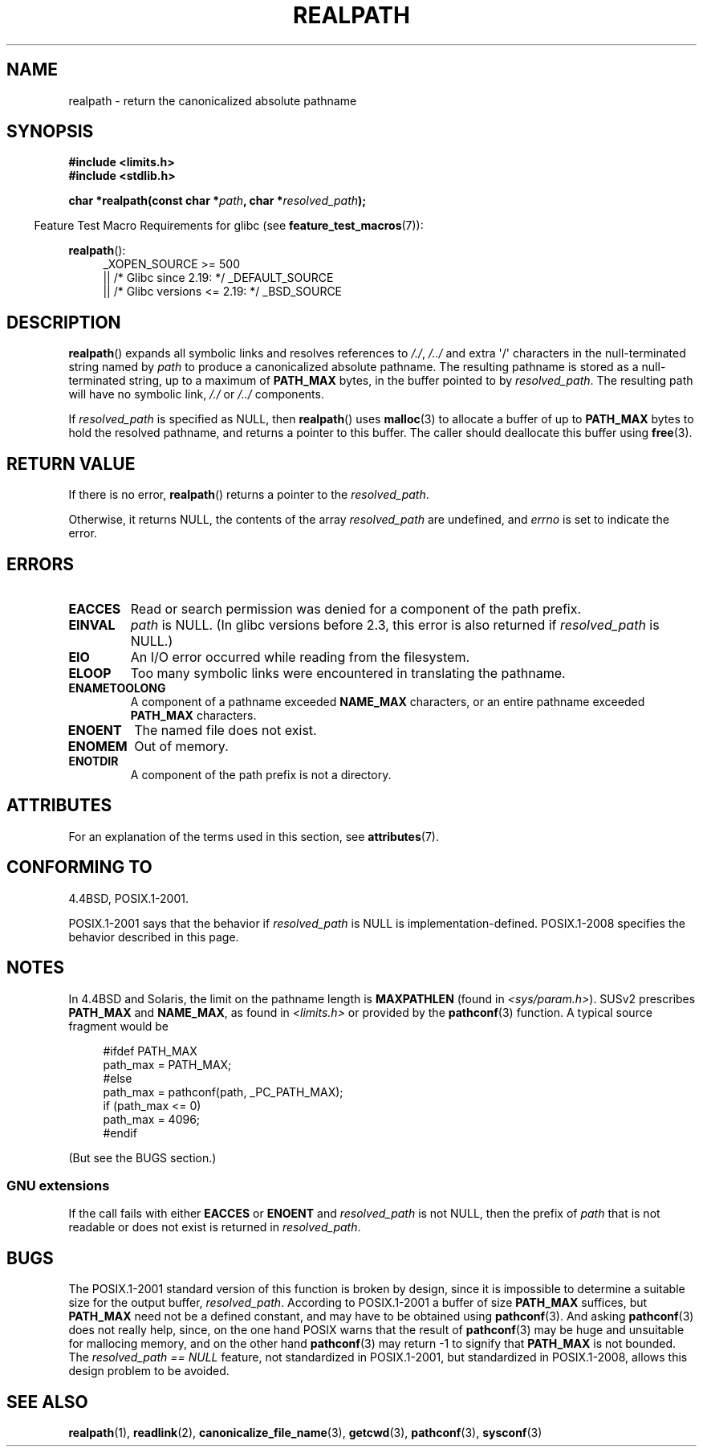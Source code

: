.\" Copyright (C) 1999 Andries Brouwer (aeb@cwi.nl)
.\"
.\" %%%LICENSE_START(VERBATIM)
.\" Permission is granted to make and distribute verbatim copies of this
.\" manual provided the copyright notice and this permission notice are
.\" preserved on all copies.
.\"
.\" Permission is granted to copy and distribute modified versions of this
.\" manual under the conditions for verbatim copying, provided that the
.\" entire resulting derived work is distributed under the terms of a
.\" permission notice identical to this one.
.\"
.\" Since the Linux kernel and libraries are constantly changing, this
.\" manual page may be incorrect or out-of-date.  The author(s) assume no
.\" responsibility for errors or omissions, or for damages resulting from
.\" the use of the information contained herein.  The author(s) may not
.\" have taken the same level of care in the production of this manual,
.\" which is licensed free of charge, as they might when working
.\" professionally.
.\"
.\" Formatted or processed versions of this manual, if unaccompanied by
.\" the source, must acknowledge the copyright and authors of this work.
.\" %%%LICENSE_END
.\"
.\" Rewritten old page, 990824, aeb@cwi.nl
.\" 2004-12-14, mtk, added discussion of resolved_path == NULL
.\"
.TH REALPATH 3  2017-09-15 "" "Linux Programmer's Manual"
.SH NAME
realpath \- return the canonicalized absolute pathname
.SH SYNOPSIS
.nf
.B #include <limits.h>
.B #include <stdlib.h>
.PP
.BI "char *realpath(const char *" path ", char *" resolved_path );
.fi
.PP
.in -4n
Feature Test Macro Requirements for glibc (see
.BR feature_test_macros (7)):
.in
.PP
.BR realpath ():
.ad l
.RS 4
_XOPEN_SOURCE\ >=\ 500
.\"    || _XOPEN_SOURCE\ &&\ _XOPEN_SOURCE_EXTENDED
    || /* Glibc since 2.19: */ _DEFAULT_SOURCE
    || /* Glibc versions <= 2.19: */ _BSD_SOURCE
.RE
.ad
.SH DESCRIPTION
.BR realpath ()
expands all symbolic links and resolves references
to
.IR "/./" ", " "/../"
and extra \(aq/\(aq
characters in the null-terminated string named by
.I path
to produce a canonicalized absolute pathname.
The resulting pathname is stored as a null-terminated string,
up to a maximum of
.B PATH_MAX
bytes,
in the buffer pointed to by
.IR resolved_path .
The resulting path will have no symbolic link,
.I "/./"
or
.I "/../"
components.
.PP
If
.I resolved_path
is specified as NULL, then
.BR realpath ()
uses
.BR malloc (3)
to allocate a buffer of up to
.B PATH_MAX
bytes to hold the resolved pathname,
and returns a pointer to this buffer.
The caller should deallocate this buffer using
.BR free (3).
.\" Even if we use resolved_path == NULL, then realpath() will still
.\" return ENAMETOOLONG if the resolved pathname would exceed PATH_MAX
.\" bytes -- MTK, Dec 04
.\" .SH HISTORY
.\" The
.\" .BR realpath ()
.\" function first appeared in 4.4BSD, contributed by Jan-Simon Pendry.
.SH RETURN VALUE
If there is no error,
.BR realpath ()
returns a pointer to the
.IR resolved_path .
.PP
Otherwise, it returns NULL, the contents
of the array
.I resolved_path
are undefined, and
.I errno
is set to indicate the error.
.SH ERRORS
.TP
.B EACCES
Read or search permission was denied for a component of the path prefix.
.TP
.B EINVAL
.I path
is NULL.
.\" (In libc5 this would just cause a segfault.)
(In glibc versions before 2.3,
this error is also returned if
.IR resolved_path
is NULL.)
.TP
.B EIO
An I/O error occurred while reading from the filesystem.
.TP
.B ELOOP
Too many symbolic links were encountered in translating the pathname.
.TP
.B ENAMETOOLONG
A component of a pathname exceeded
.B NAME_MAX
characters, or an entire pathname exceeded
.B PATH_MAX
characters.
.TP
.B ENOENT
The named file does not exist.
.TP
.B ENOMEM
Out of memory.
.TP
.B ENOTDIR
A component of the path prefix is not a directory.
.SH ATTRIBUTES
For an explanation of the terms used in this section, see
.BR attributes (7).
.TS
allbox;
lb lb lb
l l l.
Interface	Attribute	Value
T{
.BR realpath ()
T}	Thread safety	MT-Safe
.TE
.SH CONFORMING TO
4.4BSD, POSIX.1-2001.
.PP
POSIX.1-2001 says that the behavior if
.I resolved_path
is NULL is implementation-defined.
POSIX.1-2008 specifies the behavior described in this page.
.SH NOTES
In 4.4BSD and Solaris, the limit on the pathname length is
.B MAXPATHLEN
(found in \fI<sys/param.h>\fP).
SUSv2 prescribes
.B PATH_MAX
and
.BR NAME_MAX ,
as found in \fI<limits.h>\fP or provided by the
.BR pathconf (3)
function.
A typical source fragment would be
.PP
.in +4n
.EX
#ifdef PATH_MAX
  path_max = PATH_MAX;
#else
  path_max = pathconf(path, _PC_PATH_MAX);
  if (path_max <= 0)
    path_max = 4096;
#endif
.EE
.in
.PP
(But see the BUGS section.)
.PP
.\"     2012-05-05, According to Casper Dik, the statement about
.\"     Solaris was not true at least as far back as 1997, and
.\"     may never have been true.
.\"
.\" The 4.4BSD, Linux and SUSv2 versions always return an absolute
.\" pathname.
.\" Solaris may return a relative pathname when the
.\" .I path
.\" argument is relative.
.\" The prototype of
.\" .BR realpath ()
.\" is given in \fI<unistd.h>\fP in libc4 and libc5,
.\" but in \fI<stdlib.h>\fP everywhere else.
.SS GNU extensions
If the call fails with either
.BR EACCES
or
.BR ENOENT
and
.I resolved_path
is not NULL, then the prefix of
.I path
that is not readable or does not exist is returned in
.IR resolved_path .
.SH BUGS
The POSIX.1-2001 standard version of this function is broken by design,
since it is impossible to determine a suitable size for the output buffer,
.IR resolved_path .
According to POSIX.1-2001 a buffer of size
.B PATH_MAX
suffices, but
.B PATH_MAX
need not be a defined constant, and may have to be obtained using
.BR pathconf (3).
And asking
.BR pathconf (3)
does not really help, since, on the one hand POSIX warns that
the result of
.BR pathconf (3)
may be huge and unsuitable for mallocing memory,
and on the other hand
.BR pathconf (3)
may return \-1 to signify that
.B PATH_MAX
is not bounded.
The
.I "resolved_path\ ==\ NULL"
feature, not standardized in POSIX.1-2001,
but standardized in POSIX.1-2008, allows this design problem to be avoided.
.\" .LP
.\" The libc4 and libc5 implementation contained a buffer overflow
.\" (fixed in libc-5.4.13).
.\" Thus, set-user-ID programs like
.\" .BR mount (8)
.\" needed a private version.
.SH SEE ALSO
.BR realpath (1),
.BR readlink (2),
.BR canonicalize_file_name (3),
.BR getcwd (3),
.BR pathconf (3),
.BR sysconf (3)
